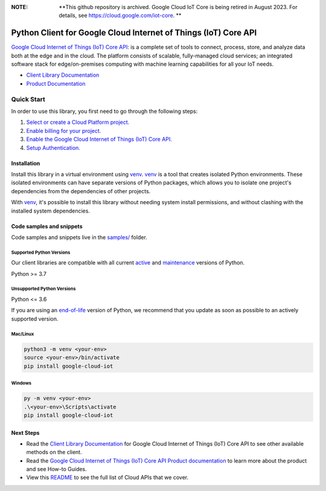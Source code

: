:**NOTE**: **This github repository is archived. Google Cloud IoT Core is being retired in August 2023. For details, see https://cloud.google.com/iot-core. **

Python Client for Google Cloud Internet of Things (IoT) Core API
================================================================

|stable| |pypi| |versions|

`Google Cloud Internet of Things (IoT) Core API`_: is a complete set of tools to connect, process, store, and analyze data both at the edge and in the cloud. The platform consists of scalable, fully-managed cloud services; an integrated software stack for edge/on-premises computing with machine learning capabilities for all your IoT needs.

- `Client Library Documentation`_
- `Product Documentation`_

.. |stable| image:: https://img.shields.io/badge/support-stable-gold.svg
   :target: https://github.com/googleapis/google-cloud-python/blob/main/README.rst#stability-levels
.. |pypi| image:: https://img.shields.io/pypi/v/google-cloud-iot.svg
   :target: https://pypi.org/project/google-cloud-iot/
.. |versions| image:: https://img.shields.io/pypi/pyversions/google-cloud-iot.svg
   :target: https://pypi.org/project/google-cloud-iot/
.. _Google Cloud Internet of Things (IoT) Core API: https://cloud.google.com/iot
.. _Client Library Documentation: https://cloud.google.com/python/docs/reference/cloudiot/latest
.. _Product Documentation:  https://cloud.google.com/iot

Quick Start
-----------

In order to use this library, you first need to go through the following steps:

1. `Select or create a Cloud Platform project.`_
2. `Enable billing for your project.`_
3. `Enable the Google Cloud Internet of Things (IoT) Core API.`_
4. `Setup Authentication.`_

.. _Select or create a Cloud Platform project.: https://console.cloud.google.com/project
.. _Enable billing for your project.: https://cloud.google.com/billing/docs/how-to/modify-project#enable_billing_for_a_project
.. _Enable the Google Cloud Internet of Things (IoT) Core API.:  https://cloud.google.com/iot
.. _Setup Authentication.: https://googleapis.dev/python/google-api-core/latest/auth.html

Installation
~~~~~~~~~~~~

Install this library in a virtual environment using `venv`_. `venv`_ is a tool that
creates isolated Python environments. These isolated environments can have separate
versions of Python packages, which allows you to isolate one project's dependencies
from the dependencies of other projects.

With `venv`_, it's possible to install this library without needing system
install permissions, and without clashing with the installed system
dependencies.

.. _`venv`: https://docs.python.org/3/library/venv.html


Code samples and snippets
~~~~~~~~~~~~~~~~~~~~~~~~~

Code samples and snippets live in the `samples/`_ folder.

.. _samples/: https://github.com/googleapis/python-iot/tree/main/samples


Supported Python Versions
^^^^^^^^^^^^^^^^^^^^^^^^^
Our client libraries are compatible with all current `active`_ and `maintenance`_ versions of
Python.

Python >= 3.7

.. _active: https://devguide.python.org/devcycle/#in-development-main-branch
.. _maintenance: https://devguide.python.org/devcycle/#maintenance-branches

Unsupported Python Versions
^^^^^^^^^^^^^^^^^^^^^^^^^^^
Python <= 3.6

If you are using an `end-of-life`_
version of Python, we recommend that you update as soon as possible to an actively supported version.

.. _end-of-life: https://devguide.python.org/devcycle/#end-of-life-branches

Mac/Linux
^^^^^^^^^

.. code-block:: console

    python3 -m venv <your-env>
    source <your-env>/bin/activate
    pip install google-cloud-iot


Windows
^^^^^^^

.. code-block:: console

    py -m venv <your-env>
    .\<your-env>\Scripts\activate
    pip install google-cloud-iot

Next Steps
~~~~~~~~~~

-  Read the `Client Library Documentation`_ for Google Cloud Internet of Things (IoT) Core API
   to see other available methods on the client.
-  Read the `Google Cloud Internet of Things (IoT) Core API Product documentation`_ to learn
   more about the product and see How-to Guides.
-  View this `README`_ to see the full list of Cloud
   APIs that we cover.

.. _Google Cloud Internet of Things (IoT) Core API Product documentation:  https://cloud.google.com/iot
.. _README: https://github.com/googleapis/google-cloud-python/blob/main/README.rst

